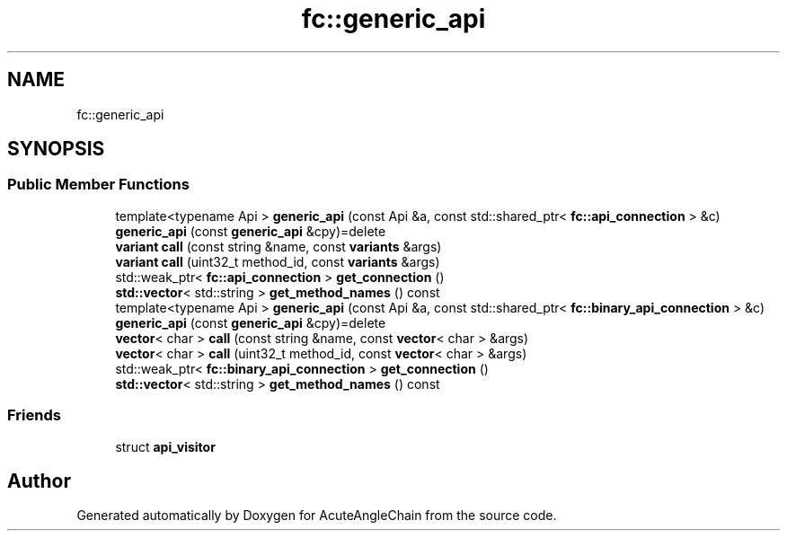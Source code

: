 .TH "fc::generic_api" 3 "Sun Jun 3 2018" "AcuteAngleChain" \" -*- nroff -*-
.ad l
.nh
.SH NAME
fc::generic_api
.SH SYNOPSIS
.br
.PP
.SS "Public Member Functions"

.in +1c
.ti -1c
.RI "template<typename Api > \fBgeneric_api\fP (const Api &a, const std::shared_ptr< \fBfc::api_connection\fP > &c)"
.br
.ti -1c
.RI "\fBgeneric_api\fP (const \fBgeneric_api\fP &cpy)=delete"
.br
.ti -1c
.RI "\fBvariant\fP \fBcall\fP (const string &name, const \fBvariants\fP &args)"
.br
.ti -1c
.RI "\fBvariant\fP \fBcall\fP (uint32_t method_id, const \fBvariants\fP &args)"
.br
.ti -1c
.RI "std::weak_ptr< \fBfc::api_connection\fP > \fBget_connection\fP ()"
.br
.ti -1c
.RI "\fBstd::vector\fP< std::string > \fBget_method_names\fP () const"
.br
.ti -1c
.RI "template<typename Api > \fBgeneric_api\fP (const Api &a, const std::shared_ptr< \fBfc::binary_api_connection\fP > &c)"
.br
.ti -1c
.RI "\fBgeneric_api\fP (const \fBgeneric_api\fP &cpy)=delete"
.br
.ti -1c
.RI "\fBvector\fP< char > \fBcall\fP (const string &name, const \fBvector\fP< char > &args)"
.br
.ti -1c
.RI "\fBvector\fP< char > \fBcall\fP (uint32_t method_id, const \fBvector\fP< char > &args)"
.br
.ti -1c
.RI "std::weak_ptr< \fBfc::binary_api_connection\fP > \fBget_connection\fP ()"
.br
.ti -1c
.RI "\fBstd::vector\fP< std::string > \fBget_method_names\fP () const"
.br
.in -1c
.SS "Friends"

.in +1c
.ti -1c
.RI "struct \fBapi_visitor\fP"
.br
.in -1c

.SH "Author"
.PP 
Generated automatically by Doxygen for AcuteAngleChain from the source code\&.
